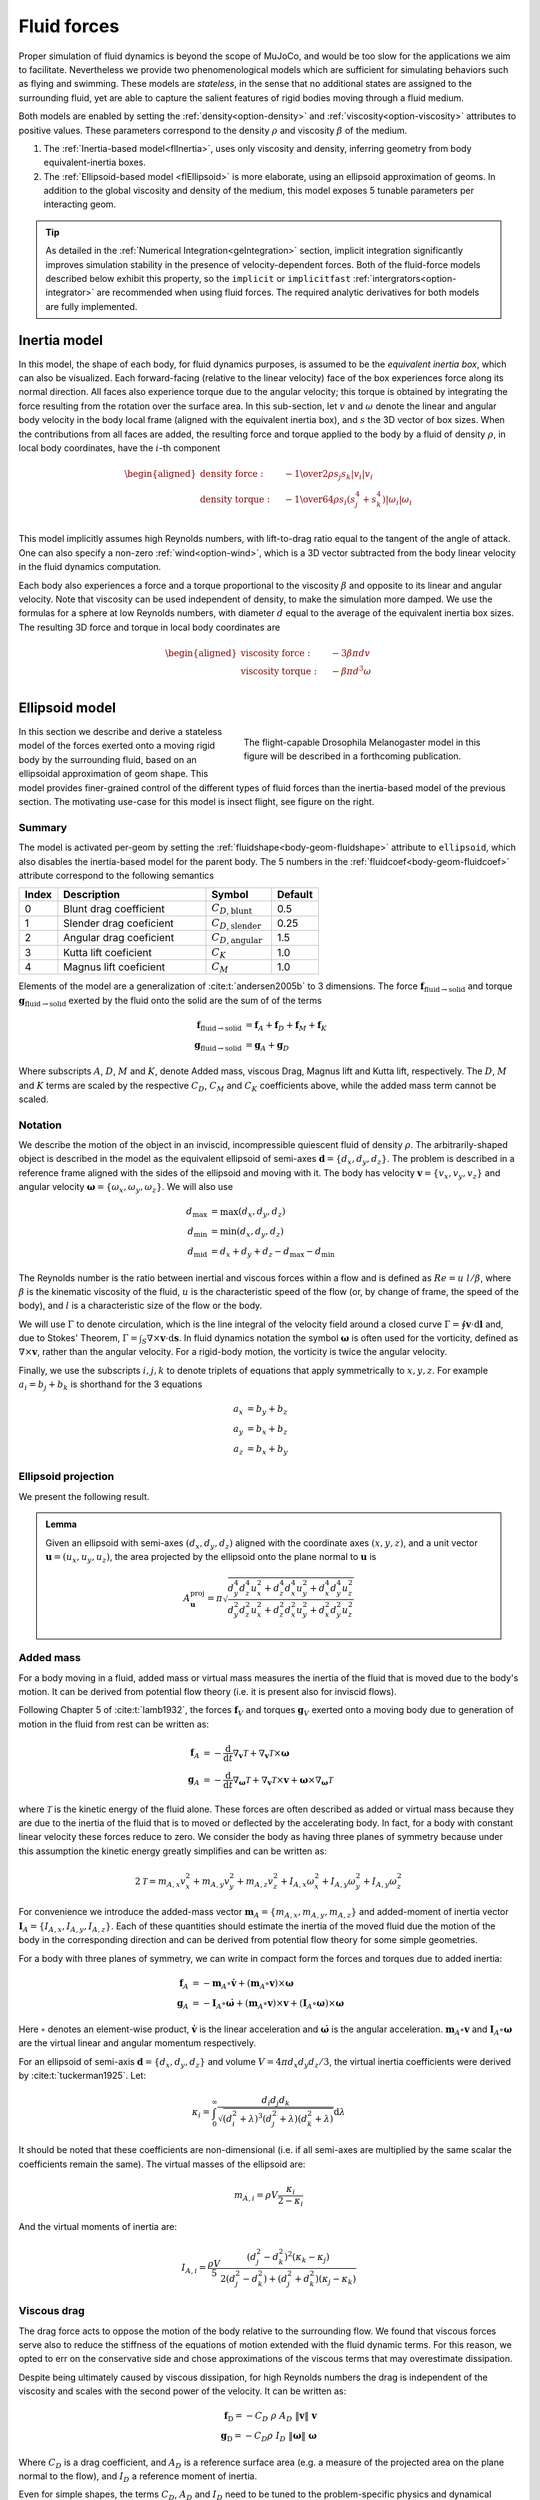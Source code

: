 Fluid forces
============

Proper simulation of fluid dynamics is beyond the scope of MuJoCo, and would be too slow for the applications we aim to
facilitate. Nevertheless we provide two phenomenological models which are sufficient for simulating behaviors
such as flying and swimming. These models are *stateless*, in the sense that no additional states are assigned to the
surrounding fluid, yet are able to capture the salient features of rigid bodies moving through a fluid medium.

Both models are enabled by setting the :ref:`density<option-density>` and :ref:`viscosity<option-viscosity>` attributes
to positive values. These parameters correspond to the density :math:`\rho` and viscosity :math:`\beta` of the medium.

1. The :ref:`Inertia-based model<flInertia>`, uses only viscosity and density, inferring geometry from body
   equivalent-inertia boxes.
2. The :ref:`Ellipsoid-based model <flEllipsoid>` is more elaborate, using an ellipsoid approximation of geoms.
   In addition to the global viscosity and density of the medium, this model exposes 5 tunable parameters per
   interacting geom.

.. tip::
   As detailed in the :ref:`Numerical Integration<geIntegration>` section, implicit integration significantly improves
   simulation stability in the presence of velocity-dependent forces. Both of the fluid-force models described below
   exhibit this property, so the ``implicit`` or ``implicitfast`` :ref:`intergrators<option-integrator>` are
   recommended when using fluid forces. The required analytic derivatives for both models are fully implemented.

.. _flInertia:

Inertia model
-------------

In this model, the shape of each body, for fluid dynamics purposes, is assumed to be the *equivalent inertia box*,
which can also be visualized. Each forward-facing (relative to the linear velocity) face of the box experiences force
along its normal direction. All faces also experience torque due to the angular velocity; this torque is obtained by
integrating the force resulting from the rotation over the surface area. In this sub-section, let :math:`v` and
:math:`\omega` denote the linear and angular body velocity in the body local frame (aligned with the equivalent
inertia box), and :math:`s` the 3D vector of box sizes. When the contributions from all faces are added, the resulting
force and torque applied to the body by a fluid of density :math:`\rho`, in local body coordinates, have the
:math:`i`-th component

.. math::
   \begin{aligned}
   \text{density force} : \quad &- {1 \over 2} \rho s_j s_k |v_i| v_i \\
   \text{density torque} : \quad &- {1 \over 64} \rho s_i \left(s_j^4 + s_k^4 \right) |\omega_i| \omega_i \\
   \end{aligned}

This model implicitly assumes high Reynolds numbers, with lift-to-drag ratio equal to the tangent of the angle of
attack. One can also specify a non-zero :ref:`wind<option-wind>`, which is a 3D vector subtracted from the body linear
velocity in the fluid dynamics computation.

Each body also experiences a force and a torque proportional to the viscosity :math:`\beta` and opposite to its linear and
angular velocity. Note that viscosity can be used independent of density, to make the simulation more damped. We use the
formulas for a sphere at low Reynolds numbers, with diameter :math:`d` equal to the average of the equivalent inertia
box sizes. The resulting 3D force and torque in local body coordinates are

.. math::
   \begin{aligned}
   \text{viscosity force} : \quad &- 3 \beta \pi d v \\
   \text{viscosity torque} : \quad &- \beta \pi d^3 \omega \\
   \end{aligned}

.. _flEllipsoid:

Ellipsoid model
---------------

.. cssclass:: caption-small
.. figure:: ../images/computation/fruitfly.png
   :figwidth: 50%
   :align: right

   The flight-capable Drosophila Melanogaster model in this figure will be described in a
   forthcoming publication.


In this section we describe and derive a stateless model of the forces exerted onto a moving rigid body by the
surrounding fluid, based on an ellipsoidal approximation of geom shape. This model provides finer-grained control of the
different types of fluid forces than the inertia-based model of the previous section. The motivating use-case for this
model is insect flight, see figure on the right.


Summary
~~~~~~~

The model is activated per-geom by setting the :ref:`fluidshape<body-geom-fluidshape>` attribute to ``ellipsoid``, which
also disables the inertia-based model for the parent body. The
5 numbers in the :ref:`fluidcoef<body-geom-fluidcoef>` attribute correspond to the following semantics


.. list-table::
   :width: 60%
   :align: left
   :widths: 1 5 2 1
   :header-rows: 1

   * - Index
     - Description
     - Symbol
     - Default
   * - 0
     - Blunt drag coefficient
     - :math:`C_{D, \text{blunt}}`
     - 0.5
   * - 1
     - Slender drag coeficient
     - :math:`C_{D, \text{slender}}`
     - 0.25
   * - 2
     - Angular drag coeficient
     - :math:`C_{D, \text{angular}}`
     - 1.5
   * - 3
     - Kutta lift coeficient
     - :math:`C_K`
     - 1.0
   * - 4
     - Magnus lift coeficient
     - :math:`C_M`
     - 1.0

Elements of the model are a generalization of :cite:t:`andersen2005b` to 3 dimensions.
The force :math:`\mathbf{f}_{\text{fluid}\rightarrow \text{solid}}` and torque
:math:`\mathbf{g}_{\text{fluid} \rightarrow \text{solid}}` exerted by the fluid onto the solid are
the sum of of the terms

.. math::
   \begin{align*}
   \mathbf{f}_{\text{fluid} \rightarrow \text{solid}} &= \mathbf{f}_A + \mathbf{f}_D + \mathbf{f}_M + \mathbf{f}_K  \\
   \mathbf{g}_{\text{fluid} \rightarrow \text{solid}} &= \mathbf{g}_A + \mathbf{g}_D
   \end{align*}

Where subscripts :math:`A`, :math:`D`, :math:`M` and :math:`K`, denote Added mass, viscous Drag, Magnus lift and
Kutta lift, respectively. The :math:`D`, :math:`M` and :math:`K` terms are scaled by the respective
:math:`C_D`, :math:`C_M` and :math:`C_K` coefficients above, while the added mass term cannot be scaled.

Notation
~~~~~~~~

We describe the motion of the object in an inviscid, incompressible quiescent fluid of density :math:`\rho`. The
arbitrarily-shaped object is described in the model as the equivalent ellipsoid of semi-axes
:math:`\mathbf{d} = \{d_x, d_y, d_z\}`.
The problem is described in a reference frame aligned with the sides of the ellipsoid and moving with it. The
body has velocity :math:`\mathbf{v} = \{v_x, v_y, v_z\}` and angular velocity
:math:`\boldsymbol{\omega} = \{\omega_x, \omega_y, \omega_z\}`. We will also use

.. math::
   \begin{align*}
       d_\text{max} &= \max(d_x, d_y, d_z) \\
       d_\text{min} &= \min(d_x, d_y, d_z) \\
       d_\text{mid} &= d_x + d_y + d_z - d_\text{max} - d_\text{min}
   \end{align*}

The Reynolds number is the ratio between inertial and viscous forces within a flow and is defined as :math:`Re=u~l/\beta`, where
:math:`\beta` is the kinematic viscosity of the fluid, :math:`u` is the characteristic speed of the flow (or, by change of frame, the
speed of the body), and :math:`l` is a characteristic size of the flow or the body.

We will use :math:`\Gamma` to denote circulation, which is the line integral of the velocity field around a closed curve
:math:`\Gamma = \oint \mathbf{v} \cdot \textrm{d} \mathbf{l}` and, due to Stokes' Theorem,
:math:`\Gamma = \int_S \nabla \times \mathbf{v} \cdot \textrm{d}\mathbf{s}`.
In fluid dynamics notation the symbol :math:`\boldsymbol{\omega}` is often used for the
vorticity, defined as :math:`\nabla \times \mathbf{v}`, rather than the angular velocity. For a rigid-body motion, the
vorticity is twice the angular velocity.

Finally, we use the subscripts :math:`i, j, k` to denote triplets of equations that apply symmetrically to
:math:`x, y, z`. For example :math:`a_i = b_j + b_k` is shorthand for the 3 equations

.. math::
   \begin{align*}
       a_x &= b_y + b_z \\
       a_y &= b_x + b_z \\
       a_z &= b_x + b_y
   \end{align*}

.. _flProjection:

Ellipsoid projection
~~~~~~~~~~~~~~~~~~~~

We present the following result.

.. admonition:: Lemma
   :class: note

   Given an ellipsoid with semi-axes :math:`(d_x, d_y, d_z)` aligned with the coordinate axes :math:`(x, y, z)`, and a
   unit vector :math:`\mathbf{u} = (u_x, u_y, u_z)`, the area projected by the ellipsoid onto the plane normal to
   :math:`\mathbf{u}` is

   .. math::
      A^{\mathrm{proj}}_{\mathbf{u}} = \pi \sqrt{\frac{d_y^4 d_z^4 u_x^2 + d_z^4 d_x^4 u_y^2 + d_x^4 d_y^4 u_z^2}{d_y^2 d_z^2 u_x^2 + d_z^2 d_x^2 u_y^2 + d_x^2 d_y^2 u_z^2}}

.. collapse:: Expand for derivation

   .. admonition:: Derivation of lemma
      :class: tip

      **Area of an ellipse**
         Any ellipse centered at the origin can be described in terms of a quadratic form a
         :math:`\mathbf{x}^T Q \mathbf{x} = 1`, where :math:`Q` is a real, symmetric, positive-definite 2x2 matrix that
         defines the orientation and  semi-axis lengths of the ellipse, and :math:`\mathbf{x} = (x, y)` are points on the
         ellipse. The area of the ellipse is given by

         .. math::
            A = \frac{\pi}{\sqrt{\det Q}} .

      **Ellipsoid cross-section**
         We begin by computing the area of the ellipse formed by intersecting an ellipsoid centered at the origin with the
         plane :math:`\Pi_{\mathbf{n}}` through the origin with unit normal :math:`\mathbf{n} = (n_x, n_y, n_z)`. Let
         :math:`(d_x, d_y, d_z)` be the semi-axis lengths of the ellipsoid. Without loss of generality, it is sufficient to
         assume that the axes of the ellipsoid are aligned with the coordinate axes. The ellipsoid can then be described as
         :math:`\mathbf{x}^T Q \mathbf{x} = 1`, where
         :math:`Q = \textrm{diag}\mathopen{}\left( \left. 1 \middle/ d_x^2 \right., \left. 1 \middle/ d_y^2 \right., \left. 1 \middle/ d_z^2 \right. \right)\mathclose{}`
         and :math:`\mathbf{x} = (x, y, z)` are the points on the ellipsoid.

         We proceed by rotating the plane :math:`\Pi_{\mathbf{n}}` together with the ellipsoid so that the normal of the
         rotated plane points along the :math:`z` axis. This would then allow us to get the desired intersection by setting
         the :math:`z` coordinate to zero. Writing :math:`\mathbf{\hat{z}}` for the unit vector along the :math:`z` axis, we
         have

         .. math::
            \begin{align*}
            \mathbf{n} \times \mathbf{\hat{z}} &= \sin\theta \, \mathbf{m}, \\
            \mathbf{n} \cdot \mathbf{\hat{z}} &= \cos\theta ,
            \end{align*}

         where :math:`\mathbf{m}` is the unit vector that defines the rotation axis and :math:`\theta` is the rotation
         angle. We can rearrange these to get quantities that we need to form a rotation quaternion, namely

         .. math::
            \begin{align*}
            \cos\frac{\theta}{2}
            &= \sqrt{\frac{1+\cos\theta}{2}}
            &= \sqrt{\frac{1 + \mathbf{n} \cdot \mathbf{\hat{z}}}{2}}, \\
            \sin\frac{\theta}{2}\,\mathbf{m}
            &= \frac{\mathbf{n} \times \mathbf{\hat{z}}}{2\cos\frac{\theta}{2}}
            &= \frac{\mathbf{n} \times \mathbf{\hat{z}}}{\sqrt{2 (1 + \mathbf{n} \cdot \mathbf{\hat{z}})}} .
            \end{align*}

         The rotation quaternion :math:`q = q_r + q_x \mathbf{i} + q_y \mathbf{j} + q_z \mathbf{k}` is therefore given by

         .. math::
            q_r = \sqrt{\frac{1 + n_z}{2}}, \quad
            q_x = \frac{n_y}{\sqrt{2 \left(1+n_z\right)}},  \quad
            q_y = \frac{-n_x}{\sqrt{2 \left(1+n_z\right)}}, \quad
            q_z = 0 .

         From this, the rotation matrix is given by

         .. math::
            \def\arraystretch{1.33}
            \begin{align*}
            R &= \begin{pmatrix}
            1 - 2 q_y^2 - 2 q_z^2 & 2 \left(q_x q_y - q_r q_z\right) & 2 \left(q_x q_z + q_r q_y\right) \\
            2 \left(q_x q_y + q_r q_z\right) & 1 - 2 q_x^2 - 2 q_z^2 & 2 \left(q_y q_z - q_r q_x\right) \\
            2 \left(q_x q_z - q_r q_y\right) & 2 \left(q_y q_z + q_r q_x\right) & 1 - 2 q_x^2 - 2 q_y^2
            \end{pmatrix} \\
            &= \begin{pmatrix}
            1 - \left. n_x^2 \middle/ \left( 1+n_z \right) \right. & \left. -n_x n_y \middle/ \left( 1+n_z \right) \right. & -n_x \\
            \left. -n_x n_y \middle/ \left( 1+n_z \right) \right. & 1 - \left. n_y^2 \middle/ \left( 1+n_z \right) \right. & -n_y \\
            n_x & n_y & 1 - \left. \left( n_x^2 + n_y^2 \right) \middle/ \left( \vphantom{n_x^2} 1+n_z \right) \right.
            \end{pmatrix},
            \end{align*}

         and the rotated ellipsoid is described via the transformed quadratic form

         .. math::
            \mathbf{x}^T Q' \mathbf{x} = \mathbf{x}^T \left( R^T Q R \right) \mathbf{x} = 1 .

         From the formula for ellipse area above, for the area of the ellipse at :math:`z=0`, we need

         .. math::
            \begin{align*}
            Q'_{xx} &= \frac{1}{d_x^2} R_{xx}^2 + \frac{1}{d_y^2} R_{yx}^2 + \frac{1}{d_z^2} R_{zx}^2 , \\
            Q'_{yy} &= \frac{1}{d_x^2} R_{xy}^2 + \frac{1}{d_y^2} R_{yy}^2 + \frac{1}{d_z^2} R_{zy}^2 , \\
            Q'_{xy} &= \frac{1}{d_x^2} R_{xx} R_{xy} + \frac{1}{d_y^2} R_{yx} R_{yy} + \frac{1}{d_z^2} R_{zx} R_{zy} ,
            \end{align*}

         and the desired area is given by

         .. math::
            A^{\cap}_{\mathbf{n}}
            = \frac{\pi}{\sqrt{\vphantom{Q'^2_{xy}} \det Q'}}
            = \frac{\pi}{\sqrt{Q'_{xx} Q'_{yy} - Q'^2_{xy}}}
            = \frac{\pi d_x d_y d_z}{\sqrt{d_x^2 n_x^2 + d_y^2 n_y^2 + d_z^2 n_z^2}},

         where the superscript :math:`\cap` denotes that the area pertains to the ellipse at the *intersection*
         with :math:`\Pi_{\mathbf{n}}`.

      **Projected ellipse**
         Let :math:`\mathbf{u} = (u_x, u_y, u_z)` be some unit vector (in our context, it is the direction of the velocity
         of the fluid impinging on an ellipsoid) and let :math:`\Pi_{\mathbf{u}}` be the plane normal to :math:`\mathbf{u}`.
         In general, the ellipse formed by projecting an ellipsoid :math:`\mathcal{E}` onto :math:`\Pi_{\mathbf{u}}`
         (denoted :math:`\mathcal{E}^{\mathrm{proj}}_{\mathbf{u}}`) is different from the one formed by intersecting
         :math:`\mathcal{E}` with :math:`\Pi_{\mathbf{u}}` (denoted :math:`\mathcal{E}^{\cap}_{\mathbf{u}}`).

         An important property of :math:`\mathcal{E}^{\mathrm{proj}}_{\mathbf{u}}` is that :math:`\mathbf{u}` is tangent
         tangent to the ellipsoid :math:`\mathcal{E}` at every point on :math:`\mathcal{E}^{\mathrm{proj}}_{\mathbf{u}}`.

         We can regard :math:`\mathcal{E}` as the image of the unit sphere :math:`\mathcal{S}` under a stretching
         transformation :math:`T = \mathrm{diag}(d_x, d_y, d_z)`. Furthermore, if :math:`\mathbf{\tilde{u}}` is a vector
         tangent to :math:`\mathcal{S}`, then its image
         :math:`\mathbf{u}=T\mathbf{\tilde{u}}=(d_x \tilde{u}_x, d_y \tilde{u}_y, d_z \tilde{u}_z)` is tangent to the
         ellipsoid. The ellipse :math:`\mathcal{E}^{\mathrm{proj}}_{\mathbf{u}}` is therefore the image
         under :math:`T` of the circle :math:`\mathcal{C}^{\cap}_{\mathbf{\tilde{u}}}` at the intersection between
         :math:`\mathcal{S}` and :math:`\Pi_{\mathbf{\tilde{u}}}` (for spheres :math:`\mathcal{C}^{\cap}` and
         :math:`\mathcal{C}^{\mathrm{proj}}` do coincide).

         Let :math:`\mathbf{\tilde{v}}` and :math:`\mathbf{\tilde{w}}` be some orthogonal pair of vectors in the plane
         :math:`\Pi_{\mathbf{\tilde{u}}}`, then :math:`\mathbf{\tilde{u}} = \mathbf{\tilde{v}} \times \mathbf{\tilde{w}}`.
         Their images under :math:`T` are :math:`\mathbf{v} = (d_x \tilde{v}_x, d_y \tilde{v}_y, d_z \tilde {v}_z)` and
         :math:`\mathbf{w} = (d_x \tilde{w}_x, d_y \tilde{w}_y, d_z \tilde {w}_z)` respectively, and they remain orthogonal
         vectors in the plane of :math:`\mathcal{E}^{\mathrm{proj}}_{\mathbf{u}}`. A (non-unit) normal to the ellipse
         :math:`\mathcal{E}^{\mathrm{proj}}_{\mathbf{u}}` is therefore given by

         .. math::
            \mathbf{N} = \mathbf{v} \times \mathbf{w}
            = (d_y d_z \tilde{u}_x, d_z d_x \tilde{u}_y, d_x d_y \tilde{u}_z)
            = \left( \frac{d_y d_z}{d_x} u_x, \frac{d_z d_x}{d_y} u_y, \frac{d_x d_y}{d_z} u_z \right).

         This shows that :math:`\mathcal{E}^{\mathrm{proj}}_{\mathbf{u}} = \mathcal{E}^{\cap}_{\mathbf{n}}`, where
         :math:`\mathbf{n} = \mathbf{N} / \left\Vert\mathbf{N}\right\Vert`. Its area is given by the formula derived in the
         previous section, leading to the result stated above.

Added mass
~~~~~~~~~~

For a body moving in a fluid, added mass or virtual mass measures the inertia of the fluid that is moved due to the
body's motion. It can be derived from potential flow theory (i.e. it is present also for inviscid flows).

Following Chapter 5 of :cite:t:`lamb1932`, the forces :math:`\mathbf{f}_{V}` and torques :math:`\mathbf{g}_{V}` exerted
onto a moving body due to generation of motion in the fluid from rest can be written as:

.. math::
   \begin{align*}
       \mathbf{f}_{A} &= - \frac{\textrm{d}}{\textrm{d} t} \nabla_{\mathbf{v}} \mathcal{T} + \nabla_{\mathbf{v}} \mathcal{T} \times \boldsymbol{\omega} \\
       \mathbf{g}_{A} &= - \frac{\textrm{d}}{\textrm{d} t} \nabla_{\boldsymbol{\omega}} \mathcal{T} + \nabla_{\mathbf{v}} \mathcal{T} \times \mathbf{v} + \boldsymbol{\omega} \times \nabla_{\boldsymbol{\omega}} \mathcal{T}
   \end{align*}

where :math:`\mathcal{T}` is the kinetic energy of the fluid alone. These forces are often described as added or
virtual mass because they are due to the inertia of the fluid that is to moved or deflected by the accelerating body. In
fact, for a body with constant linear velocity these forces reduce to zero. We consider the body as having three planes
of symmetry because under this assumption the kinetic energy greatly simplifies and can be written as:

.. math::
   2 \mathcal{T} = m_{A, x} v_x^2 + m_{A, y} v_y^2 + m_{A, z} v_z^2 +
                 I_{A, x} \omega_x^2 + I_ {A, y} \omega_y^2 + I_{A, y} \omega_z^2


For convenience we introduce the added-mass vector :math:`\mathbf{m}_A = \{m_{A, x}, m_{A, y}, m_{A, z}\}` and added-moment of
inertia vector :math:`\mathbf{I}_A = \{I_{A, x}, I_{A, y}, I_{A, z}\}`. Each of these quantities should estimate the inertia
of the moved fluid due the motion of the body in the corresponding direction and can be derived from potential flow
theory for some simple geometries.

For a body with three planes of symmetry, we can write in compact form the forces and torques due to added inertia:

.. math::
   \begin{align*}
       \mathbf{f}_{A} &= - \mathbf{m}_A \circ \dot{\mathbf{v}} + \left(\mathbf{m}_A \circ \mathbf{v} \right) \times \boldsymbol{\omega} \\
       \mathbf{g}_{A} &= - \mathbf{I}_A \circ \dot{\boldsymbol{\omega}} + \left(\mathbf{m}_A \circ \mathbf{v} \right) \times \mathbf{v} + \left(\mathbf{I}_A \circ \boldsymbol{\omega} \right) \times \boldsymbol{\omega}
   \end{align*}

Here :math:`\circ` denotes an element-wise product, :math:`\dot{\mathbf{v}}` is the linear acceleration and
:math:`\dot{\boldsymbol{\omega}}` is the angular acceleration. :math:`\mathbf{m}_A \circ \mathbf{v}` and
:math:`\mathbf{I}_A \circ \boldsymbol{\omega}` are the virtual linear and angular momentum respectively.

For an ellipsoid of semi-axis :math:`\mathbf{d} = \{d_x, d_y, d_z\}` and volume :math:`V = 4 \pi d_x d_y d_z / 3`, the
virtual inertia coefficients were derived by :cite:t:`tuckerman1925`. Let:

.. math::
   \kappa_i = \int_0^\infty \frac{d_i d_j d_k}{\sqrt{(d_i^2 + \lambda)^3 (d_j^2 + \lambda) (d_k^2 + \lambda)}} \textrm{d} \lambda


It should be noted that these coefficients are non-dimensional (i.e. if all semi-axes are multiplied by the same scalar
the coefficients remain the same). The virtual masses of the ellipsoid are:

.. math::
   m_{A, i} = \rho V \frac{\kappa_i}{2 - \kappa_i}

And the virtual moments of inertia are:

.. math::
   I_{A, i} = \frac{\rho V}{5} \frac{(d_j^2 - d_k^2)^2 (\kappa_k-\kappa_j)}{2(d_j^2 - d_k^2) + (d_j^2 + d_k^2) (\kappa_j-\kappa_k)}

Viscous drag
~~~~~~~~~~~~

The drag force acts to oppose the motion of the body relative to the surrounding flow. We found that viscous forces
serve also to reduce the stiffness of the equations of motion extended with the fluid dynamic terms. For this reason, we
opted to err on the conservative side and chose approximations of the viscous terms that may overestimate dissipation.

Despite being ultimately caused by viscous dissipation, for high Reynolds numbers the drag is independent of the
viscosity and scales with the second power of the velocity. It can be written as:

.. math::
   \begin{align*}
   \mathbf{f}_\text{D} = - C_D~\rho~ A_D ~ \|\mathbf{v}\|~ \mathbf{v}\\
   \mathbf{g}_\text{D} = - C_D \rho~ I_D ~ \|\boldsymbol{\omega}\| ~ \boldsymbol{\omega}
   \end{align*}

Where :math:`C_D` is a drag coefficient, and :math:`A_D` is a reference surface area (e.g. a measure of the projected
area on the plane normal to the flow), and :math:`I_D` a reference moment of inertia.

.. youtube:: nljr0X79vI0
   :align: right
   :width: 50%

Even for simple shapes, the terms :math:`C_D`, :math:`A_D` and :math:`I_D` need to be tuned to the problem-specific
physics and dynamical scales :cite:p:`duan2015`. For example, the drag coefficient :math:`C_D` generally decreases with
increasing Reynolds numbers, and a single reference area :math:`A_D` may not be sufficient to account for the skin
drag for highly irregular or slender bodies. For example, experimental fits are derived from problems ranging from
falling playing cards :cite:p:`wang2004,andersen2005a,andersen2005b` to particle transport :cite:p:`loth2008,
bagheri2016`. See screen capture of the
`cards.xml <https://github.com/deepmind/mujoco/blob/main/model/card/cards.xml>`__ model on the right.

We derive a formula for :math:`\mathbf{f}_\text{D}` based on two surfaces :math:`A^\text{proj}_\mathbf{v}` and
:math:`A_\text{max}`. The first, :math:`A^\text{proj}_\mathbf{v}`, is the cylindrical projection of the body onto a
plane normal to the velocity :math:`\mathbf{v}`. The second is the maximum projected surface
:math:`A_\text{max} = 4 \pi d_{max} d_{min}`.

.. math::
   \mathbf{f}_\text{D} = - \rho~ \big[  C_{D, \text{blunt}} ~ A^\text{proj}_\mathbf{v} ~ +
   C_{D, \text{slender}}\left(A_\text{max} - A^\text{proj}_\mathbf{v} \right) \big] ~ \|\mathbf{v}\|~ \mathbf{v}

The formula and derivation for :math:`A^\text{proj}_\mathbf{v}` is given in the :ref:`lemma<flProjection>` above.

We propose an analogous model for the angular drag. For each Cartesian axis we consider the moment of inertia of the
maximum swept ellipsoid obtained by the rotation of the body around the axis. The resulting diagonal entries of the
moment of inertia are:

.. math::
   \mathbf{I}_{D,ii} = \frac{8\pi}{15} ~d_i ~\max(d_j, ~d_k)^4 .

Given this reference moment of inertia, the angular drag torque is computed as:

.. math::
   \mathbf{g}_\text{D} = - \rho ~ \boldsymbol{\omega} ~ \Big( \big[ C_{D, \text{angular}} ~ \mathbf{I}_D ~ +
   C_{D, \text{slender}} \left(\mathbf{I}_\text{max} - \mathbf{I}_D \right) \big] \cdot \boldsymbol{\omega} \Big)


Here :math:`\mathbf{I}_\text{max}` is a vector with each entry equal to the maximal component of :math:`\mathbf{I}_D`.

The viscosity :math:`\beta`
For Reynolds numbers around or below :math:`O(10)`, the drag is best approximated as linear in the flow velocity
(e.g. Stokes' law). For example, for a sphere the drag force :cite:p:`stokes1850` and torque :cite:p:`lamb1932` are:

.. math::
   \begin{align*}
   \mathbf{f}_\text{S} &= - 6 \pi r_D \rho ~ \beta \mathbf{v}\\
   \mathbf{g}_\text{S} &= - 8 \pi r_D^3 \rho ~ \beta \boldsymbol{\omega}
   \end{align*}

Here, :math:`r_D` is the radius of the sphere and :math:`\beta` is the kinematic viscosity of the medium (e.g.
:math:`1.48~\times 10^{-5}~m^2/s` for ambient-temperature air and :math:`0.89 \times 10^{-4}~m^2/s` for water). Here,
for simplicity, we estimate the radius of the equivalent sphere as :math:`r_D = (d_x + d_y + d_z)/3`. To make a
quantitative example, Stokes' law become accurate for room-temperature air if
:math:`u\cdot l \lesssim 2 \times 10^{-4}~m^2/s`, where :math:`u` is the speed and :math:`l` a characteristic length of
the body.

Viscous lift
~~~~~~~~~~~~

The Kutta-Joukowski theorem calculates the lift :math:`L` of a two-dimensional body translating in a uniform flow with
speed `u` as :math:`L = \rho u \Gamma`. Here, :math:`\Gamma` is the circulation around the body. In the next
subsections we define two sources of circulation and the resulting lift forces.

Magnus force
^^^^^^^^^^^^

.. cssclass:: caption-small
.. figure:: ../images/computation/magnus.png
   :figwidth: 45%
   :align: right

   Smoke flow visualization of the flow past a rotating cylinder (WikiMedia Commons, CC BY-SA 4.0). Due to viscosity,
   the rotating cylinder deflects the incoming flow upward and receives a downwards force (red arrow).

The Magnus effect describes the motion of a rotating object moving through a fluid. Through viscous effects, a spinning
object induces rotation in the surrounding fluid. This rotation deflects the trajectory of the fluid past the object
(i.e. it causes linear acceleration), and the object receives an equal an opposite reaction. For a cylinder, the Magnus
force per unit length of the cylinder can be computed as :math:`F_\text{M} / L = \rho v \Gamma`, where :math:`\Gamma`
is the circulation of the flow caused by the rotation and :math:`v` the velocity of the object. We estimate this force
for an arbitrary body as:

.. math::
   \mathbf{f}_{\text{M}} = C_M ~\rho~ V~ \boldsymbol{\omega}\times\mathbf{v} ,

where :math:`V` is the volume of the body and :math:`C_M` is a coefficient for the force, typically set to 1.

It's worth making an example. To reduce the number of variables, suppose a body rotating in only one direction, e.g.
:math:`\boldsymbol{\omega} = \{0, 0, \omega_z\}`, translating along the other two, e.g. :math:`\mathbf{v} = \{v_x, v_y, 0\}`. The
sum of the force due to added mass and the force due to the Magnus effect along, for example, :math:`x` is:

.. math::
   \frac{f}{\pi \rho d_z} = v_y \omega_z \left(2 d_x \min\{d_x, d_z\} - (d_x + d_z)^2\right)

Note that the two terms have opposite signs.

Kutta condition
^^^^^^^^^^^^^^^

A stagnation point is a location in the flow field where the velocity is zero. For a body moving in a flow (in 2D, in
the frame moving with the body) there are two stagnation points: in the front, where the stream-lines separate to either
sides of the body, and in the rear, where they reconnect. A moving body with a sharp trailing (rear) edge will generate
in the surrounding flow a circulation of sufficient strength to hold the rear stagnation point at the trailing edge.
This is the Kutta condition, a fluid dynamic phenomenon that can be observed for solid bodies with sharp corners, such
as slender bodies or the trailing edges of airfoils.

.. cssclass:: caption-small
.. figure:: ../images/computation/kutta_cond_plate.svg
   :figwidth: 95%
   :align: left

   Sketch of the Kutta condition. Blue lines are streamlines and the two magenta points are the stagnation points. The
   dividing streamline, which connects the two stagnation points, is marked in green. The dividing streamline and the
   body inscribe an area where the flow is said to be "separated" and recirculates within. This circulation produces an
   upward force acting on the plate.

For a two-dimensional flow sketched in the figure above, the circulation due to the Kutta condition can be estimated as:
:math:`\Gamma_\text{K} = C_K ~ d_x ~ \| \mathbf{v}\| ~ \sin(2\alpha)`,
where :math:`C_K` is a lift coefficient, and :math:`\alpha` is the angle between the velocity vector and its projection
onto the surface. The lift force per unit length can be computed with the Kutta–Joukowski theorem as
:math:`\mathbf{f}_K / L = \rho \Gamma_\text{K} \times \mathbf{v}`.

In order to extend the lift force equation to three-dimensional motions, we consider the normal
:math:`\mathbf{n}_{s, \mathbf{v}} = \{\frac{d_y d_z}{d_x}v_x, \frac{d_z d_x}{d_y}v_y, \frac{d_x d_x}{d_z}v_z\}`
to the cross-section of the body which generates the body's projection :math:`A^\text{proj}_\mathbf{v}` onto a plane
normal to the velocity given in the :ref:`lemma<flProjection>` above and the corresponding unit vector
:math:`\hat{\mathbf{n}}_{s, \mathbf{v}}`.
We use this direction to decompose :math:`\mathbf{v} = \mathbf{v}_\parallel ~+~ \mathbf{v}_\perp` with
:math:`\mathbf{v}_\perp = \left(\mathbf{v} \cdot \hat{\mathbf{n}}_{s, \mathbf{v}}\right) \hat{\mathbf{n}}_{s, \mathbf{v}}`.
We write the lift force as:

.. math::
   \begin{align*}
       \mathbf{f}_\text{K} &= \frac{C_K~\rho~ A^\text{proj}_\mathbf{v}}{\|\mathbf{v}\|}
                                 \left( \mathbf{v} \times \mathbf{v}_\parallel\right)\times \mathbf{v} \\
       &= C_K~\rho~ A^\text{proj}_\mathbf{v} \left(\hat{\mathbf{v}} \cdot \hat{\mathbf{n}}_{s, \mathbf{v}}\right)
                                 \left( \hat{\mathbf{n}}_{s, \mathbf{v}} \times \mathbf{v} \right)\times \mathbf{v}
   \end{align*}

Here, :math:`\hat{\mathbf{v}}` is the unit-normal along :math:`\mathbf{v}`. Note that the direction of :math:`\hat{\mathbf{n}}_{s,
\mathbf{v}}` differs from :math:`\hat{\mathbf{v}}` only on the planes where the semi-axes of the body are unequal. So for
example, for spherical bodies :math:`\hat{\mathbf{n}}_{s, \mathbf{v}} \equiv \hat{\mathbf{v}}` and by construction
:math:`\mathbf{f}_\text{K} = 0`.

Let's unpack the relation with an example. Suppose a body with :math:`d_x = d_y` and :math:`d_z \ll d_x`. Note that the vector
:math:`\hat{\mathbf{n}}_{s, \mathbf{v}} \times \hat{\mathbf{v}}` gives the direction of the circulation induced by the
deflection of the flow by the solid body. Along :math:`z`, the circulation will be proportional to :math:`\frac{d_y d_z}{d_x}v_x v_y
- \frac{d_z d_x}{d_y}v_x v_y = 0` (due to :math:`d_x = d_y`). Therefore, on the plane where the solid is blunt, the motion
produces no circulation.

Now, for simplicity, let :math:`v_x = 0`. In this case also the circulation along :math:`y`, proportional
to :math:`\frac{d_y d_z}{d_x}v_x v_z - \frac{d_y d_x}{d_y}v_x v_z`, is zero. The only non-zero component of the circulation
will be along :math:`x` and be proportional to :math:`\left(\frac{d_x d_z}{d_y} - \frac{d_x d_y}{d_z}\right) v_y v_z \approx
\frac{d_x^2}{d_z} v_y v_z`.

We would have :math:`\mathbf{v}_\parallel = \{v_x, 0, v_z\}` and
:math:`\Gamma \propto \{d_z v_y v_z, ~ 0,~ - d_x v_x v_y \} / \|\mathbf{v}\|`.
The motion produces no circulation on the plane where the solid is blunt, and on the other two planes
the circulation is
:math:`\Gamma \propto r_\Gamma ~ \|\mathbf{v}\|~ \sin(2 \alpha) ~ = ~2 r_\Gamma ~\|\mathbf{v}\| ~\sin(\alpha)~\cos(\alpha)`
with :math:`\alpha` the angle between the velocity and its projection on the body on the plane (e.g. on the plane
orthogonal to :math:`x` we have :math:`\sin(\alpha) = v_y/\|\mathbf{v}\|` and
:math:`\cos(\alpha) = v_z/\|\mathbf{v}\|`), and :math:`r_\Gamma`, the lift surface on the plane (e.g. :math:`d_z` for
the plane orthogonal to :math:`x`). Furthermore, the direction of the circulation is given by the cross product (because
the solid boundary "rotates" the incoming flow velocity towards its projection on the body).

Acknowledgements
~~~~~~~~~~~~~~~~

The design and implementation of the model in this section are the work of Guido Novati.

References
~~~~~~~~~~

.. bibliography::
